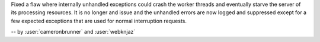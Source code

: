 Fixed a flaw where internally unhandled exceptions
could crash the worker threads and eventually starve
the server of its processing resources. It is no
longer and issue and the unhandled errors are now
logged and suppressed except for a few expected
exceptions that are used for normal interruption
requests.

-- by :user:`cameronbrunner` and :user:`webknjaz`
